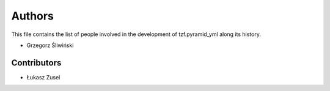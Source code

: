 Authors
=======

This file contains the list of people involved in the development
of tzf.pyramid_yml along its history.

* Grzegorz Śliwiński

Contributors
------------

* Łukasz Zusel
